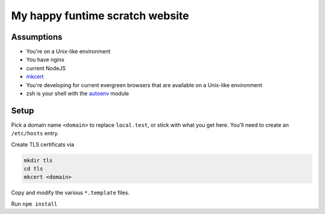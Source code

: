 My happy funtime scratch website
================================

Assumptions
-----------

* You're on a Unix-like environment
* You have nginx
* current NodeJS
* `mkcert`_
* You're developing for current evergreen browsers that are available on a Unix-like environment
* zsh is your shell with the `autoenv`_ module

Setup
-----

Pick a domain name ``<domain>`` to replace ``local.test``, or stick with what you
get here. You'll need to create an ``/etc/hosts`` entry.

Create TLS certificats via

.. code-block:: sh

	mkdir tls
	cd tls
	mkcert <domain>

Copy and modify the various ``*.template`` files.

Run ``npm install``


.. _autoenv: https://github.com/zpm-zsh/autoenv
.. _mkcert: https://mkcert.org/
